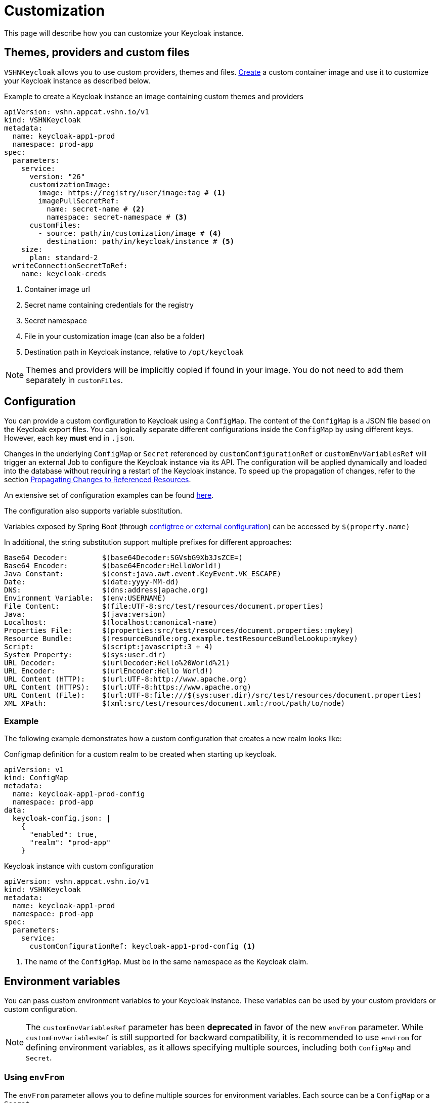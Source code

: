 = Customization

This page will describe how you can customize your Keycloak instance.

== Themes, providers and custom files

`VSHNKeycloak` allows you to use custom providers, themes and files.
xref:vshn-managed/how-tos/custom-image-keycloak.adoc[Create] a custom container image and use it to customize your Keycloak instance as described below.

.Example to create a Keycloak instance an image containing custom themes and providers
[source,yaml]
----
apiVersion: vshn.appcat.vshn.io/v1
kind: VSHNKeycloak
metadata:
  name: keycloak-app1-prod
  namespace: prod-app
spec:
  parameters:
    service:
      version: "26"
      customizationImage:
        image: https://registry/user/image:tag # <1>
        imagePullSecretRef:
          name: secret-name # <2>
          namespace: secret-namespace # <3>
      customFiles:
        - source: path/in/customization/image # <4>
          destination: path/in/keycloak/instance # <5>
    size:
      plan: standard-2
  writeConnectionSecretToRef:
    name: keycloak-creds
----
<1> Container image url
<2> Secret name containing credentials for the registry
<3> Secret namespace
<4> File in your customization image (can also be a folder)
<5> Destination path in Keycloak instance, relative to `/opt/keycloak`

NOTE: Themes and providers will be implicitly copied if found in your image.
You do not need to add them separately in `customFiles`.

== Configuration

You can provide a custom configuration to Keycloak using a `ConfigMap`.
The content of the `ConfigMap` is a JSON file based on the Keycloak export files.
You can logically separate different configurations inside the `ConfigMap` by using different keys. However, each key *must* end in `.json`.

Changes in the underlying `ConfigMap` or `Secret` referenced by `customConfigurationRef` or `customEnvVariablesRef` will trigger an external Job to configure the Keycloak instance via its API. The configuration will be applied dynamically and loaded into the database without requiring a restart of the Keycloak instance.
To speed up the propagation of changes, refer to the section xref:vshn-managed/keycloak/customization.adoc#_propagating_changes_to_referenced_resources[Propagating Changes to Referenced Resources].

An extensive set of configuration examples can be found https://github.com/inventage/keycloak-config-cli/tree/main/src/test/resources/import-files[here^].

The configuration also supports variable substitution.

Variables exposed by Spring Boot (through https://docs.spring.io/spring-boot/reference/features/external-config.html[configtree or external configuration^]) can be accessed by `$(property.name)`

In additional, the string substitution support multiple prefixes for different approaches:

[source]
----
Base64 Decoder:        $(base64Decoder:SGVsbG9Xb3JsZCE=)
Base64 Encoder:        $(base64Encoder:HelloWorld!)
Java Constant:         $(const:java.awt.event.KeyEvent.VK_ESCAPE)
Date:                  $(date:yyyy-MM-dd)
DNS:                   $(dns:address|apache.org)
Environment Variable:  $(env:USERNAME)
File Content:          $(file:UTF-8:src/test/resources/document.properties)
Java:                  $(java:version)
Localhost:             $(localhost:canonical-name)
Properties File:       $(properties:src/test/resources/document.properties::mykey)
Resource Bundle:       $(resourceBundle:org.example.testResourceBundleLookup:mykey)
Script:                $(script:javascript:3 + 4)
System Property:       $(sys:user.dir)
URL Decoder:           $(urlDecoder:Hello%20World%21)
URL Encoder:           $(urlEncoder:Hello World!)
URL Content (HTTP):    $(url:UTF-8:http://www.apache.org)
URL Content (HTTPS):   $(url:UTF-8:https://www.apache.org)
URL Content (File):    $(url:UTF-8:file:///$(sys:user.dir)/src/test/resources/document.properties)
XML XPath:             $(xml:src/test/resources/document.xml:/root/path/to/node)
----

=== Example

The following example demonstrates how a custom configuration that creates a new realm looks like:

.Configmap definition for a custom realm to be created when starting up keycloak.
[source,yaml]
----
apiVersion: v1
kind: ConfigMap
metadata:
  name: keycloak-app1-prod-config
  namespace: prod-app
data:
  keycloak-config.json: |
    {
      "enabled": true,
      "realm": "prod-app"
    }
----

.Keycloak instance with custom configuration
[source,yaml]
----
apiVersion: vshn.appcat.vshn.io/v1
kind: VSHNKeycloak
metadata:
  name: keycloak-app1-prod
  namespace: prod-app
spec:
  parameters:
    service:
      customConfigurationRef: keycloak-app1-prod-config <1>
----
<1> The name of the `ConfigMap`. Must be in the same namespace as the Keycloak claim.


== Environment variables

You can pass custom environment variables to your Keycloak instance. These variables can be used by your custom providers or custom configuration.

NOTE: The `customEnvVariablesRef` parameter has been **deprecated** in favor of the new `envFrom` parameter. While `customEnvVariablesRef` is still supported for backward compatibility, it is recommended to use `envFrom` for defining environment variables, as it allows specifying multiple sources, including both `ConfigMap` and `Secret`.

=== Using `envFrom`

The `envFrom` parameter allows you to define multiple sources for environment variables. Each source can be a `ConfigMap` or a `Secret`.

==== Example

.Keycloak instance with envFrom using multiple sources
[source,yaml]
----
apiVersion: vshn.appcat.vshn.io/v1
kind: VSHNKeycloak
metadata:
  name: keycloak-app-envfrom
  namespace: prod-app
spec:
  parameters:
    service:
      envFrom:
        - configMapRef:
            name: env-from-cm # <1>
        - secretRef:
            name: env-from-secret # <2>
----
<1> Reference to a `ConfigMap` containing environment variables.
<2> Reference to a `Secret` containing environment variables.

Each referenced `ConfigMap` or `Secret` must be in the same namespace as the Keycloak claim.

=== Using `customEnvVariablesRef` (Deprecated)

The `customEnvVariablesRef` parameter allows you to reference a single `Secret` containing environment variables. While this method is deprecated, it is still supported for backward compatibility.

==== Example

.Secret containing a custom environment variable
[source,yaml]
----
apiVersion: v1
kind: Secret
metadata:
  name: keycloak-app2-prod-env
  namespace: prod-app
stringData:
  REALM_NAME: prod-app
type: Opaque
----

.Configmap definition referencing an environmental variable
[source,yaml]
----
apiVersion: v1
kind: ConfigMap
metadata:
  name: keycloak-app2-prod-config
  namespace: prod-app
data:
  keycloak-config.json: |
    {
      "enabled": true,
      "$(env:REALM_NAME)"
    }
----

.Keycloak instance with custom configuration and environment variables
[source,yaml]
----
apiVersion: vshn.appcat.vshn.io/v1
kind: VSHNKeycloak
metadata:
  name: keycloak-app2-prod
  namespace: prod-app
spec:
  parameters:
    service:
      customConfigurationRef: keycloak-app2-prod-config <1>
      customEnvVariablesRef: keycloak-app2-prod-env <2>
----
<1> The name of the `ConfigMap`. Must be in the same namespace as the Keycloak claim.
<2> The name of the `Secret` that contains the environment variables. Must be in the same namespace as the Keycloak claim.

== Custom Mounts

You can mount additional Kubernetes Secrets and ConfigMaps directly into the Keycloak container's filesystem by using the `customMounts` parameter under `spec.parameters.service`.

.Specifying custom mounts in your Keycloak instance
[source,yaml]
----
apiVersion: vshn.appcat.vshn.io/v1
kind: VSHNKeycloak
metadata:
  name: keycloak-app3-prod
  namespace: prod-app
spec:
  parameters:
    service:
      customMounts:
        - name: custom-secret1
          type: secret
        - name: custom-secret2
          type: secret
        - name: custom-configmap
          type: configMap
----

By default, mounts follow this folder structure:
[%unordered]
* Secrets (`type: secret`) are mounted under `/custom/secrets/{name}/...`
* ConfigMaps (`type: configMap`) are mounted under `/custom/configs/{name}/...`

For example, a Secret named `custom-secret1` will be available under `/custom/secrets/custom-secret1/`, and a ConfigMap named `custom-configmap` under `/custom/configs/custom-configmap/`.
Mount names must be unique within the customMounts list to avoid folder name collisions inside the container.

== Propagating Changes to Referenced Resources

When you make changes to a `ConfigMap` or `Secret` that is referenced by your `VSHNKeycloak` instance (e.g., via `customConfigurationRef`, `customEnvVariablesRef` or `customMounts`), these changes are not immediately propagated to the running Keycloak instance.

To force a reconciliation and apply the updated configuration or environment variables, you need to annotate the `VSHNKeycloak` resource. This tells Crossplane to re-evaluate the resource and apply any changes from its external references.

.Manually triggering a reconciliation
[source,bash]
----
kubectl annotate vshnkeycloak [NAME] -n [NAMESPACE] crossplane.io/touch="$(date +%s)" --overwrite
----
Replace `[NAME]` with the name of your `VSHNKeycloak` instance (e.g., `keycloak-app1-prod` or `keycloak-app2-prod`), and `[NAMESPACE]` with the namespace where the claim was created.